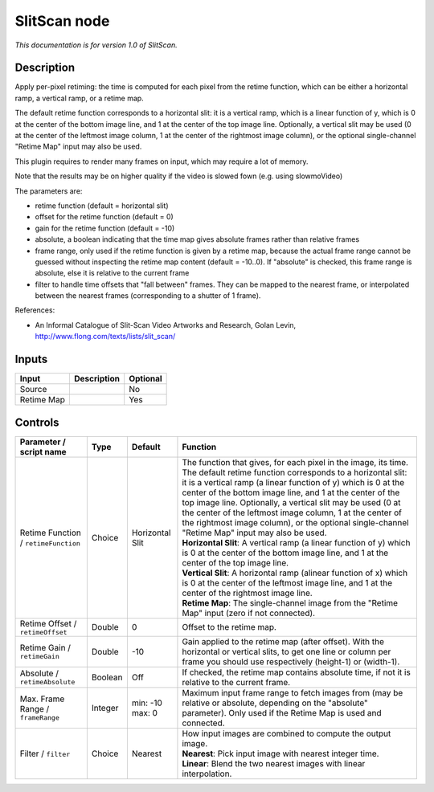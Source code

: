 .. _net.sf.openfx.SlitScan:

SlitScan node
=============

|pluginIcon| 

*This documentation is for version 1.0 of SlitScan.*

Description
-----------

Apply per-pixel retiming: the time is computed for each pixel from the retime function, which can be either a horizontal ramp, a vertical ramp, or a retime map.

The default retime function corresponds to a horizontal slit: it is a vertical ramp, which is a linear function of y, which is 0 at the center of the bottom image line, and 1 at the center of the top image line. Optionally, a vertical slit may be used (0 at the center of the leftmost image column, 1 at the center of the rightmost image column), or the optional single-channel "Retime Map" input may also be used.

This plugin requires to render many frames on input, which may require a lot of memory.

Note that the results may be on higher quality if the video is slowed fown (e.g. using slowmoVideo)

The parameters are:

- retime function (default = horizontal slit)

- offset for the retime function (default = 0)

- gain for the retime function (default = -10)

- absolute, a boolean indicating that the time map gives absolute frames rather than relative frames

- frame range, only used if the retime function is given by a retime map, because the actual frame range cannot be guessed without inspecting the retime map content (default = -10..0). If "absolute" is checked, this frame range is absolute, else it is relative to the current frame

- filter to handle time offsets that "fall between" frames. They can be mapped to the nearest frame, or interpolated between the nearest frames (corresponding to a shutter of 1 frame).

References:

- An Informal Catalogue of Slit-Scan Video Artworks and Research, Golan Levin, http://www.flong.com/texts/lists/slit\_scan/

Inputs
------

+--------------+---------------+------------+
| Input        | Description   | Optional   |
+==============+===============+============+
| Source       |               | No         |
+--------------+---------------+------------+
| Retime Map   |               | Yes        |
+--------------+---------------+------------+

Controls
--------

.. tabularcolumns:: |>{\raggedright}p{0.2\columnwidth}|>{\raggedright}p{0.06\columnwidth}|>{\raggedright}p{0.07\columnwidth}|p{0.63\columnwidth}|

.. cssclass:: longtable

+----------------------------------------+-----------+-------------------+-------------------------------------------------------------------------------------------------------------------------------------------------------------------------------------------------------------------------------------------------------------------------------------------------------------------------------------------------------------------------------------------------------------------------------------------------------------------------------------------+
| Parameter / script name                | Type      | Default           | Function                                                                                                                                                                                                                                                                                                                                                                                                                                                                                  |
+========================================+===========+===================+===========================================================================================================================================================================================================================================================================================================================================================================================================================================================================================+
| Retime Function / ``retimeFunction``   | Choice    | Horizontal Slit   | | The function that gives, for each pixel in the image, its time. The default retime function corresponds to a horizontal slit: it is a vertical ramp (a linear function of y) which is 0 at the center of the bottom image line, and 1 at the center of the top image line. Optionally, a vertical slit may be used (0 at the center of the leftmost image column, 1 at the center of the rightmost image column), or the optional single-channel "Retime Map" input may also be used.   |
|                                        |           |                   | | **Horizontal Slit**: A vertical ramp (a linear function of y) which is 0 at the center of the bottom image line, and 1 at the center of the top image line.                                                                                                                                                                                                                                                                                                                             |
|                                        |           |                   | | **Vertical Slit**: A horizontal ramp (alinear function of x) which is 0 at the center of the leftmost image line, and 1 at the center of the rightmost image line.                                                                                                                                                                                                                                                                                                                      |
|                                        |           |                   | | **Retime Map**: The single-channel image from the "Retime Map" input (zero if not connected).                                                                                                                                                                                                                                                                                                                                                                                           |
+----------------------------------------+-----------+-------------------+-------------------------------------------------------------------------------------------------------------------------------------------------------------------------------------------------------------------------------------------------------------------------------------------------------------------------------------------------------------------------------------------------------------------------------------------------------------------------------------------+
| Retime Offset / ``retimeOffset``       | Double    | 0                 | Offset to the retime map.                                                                                                                                                                                                                                                                                                                                                                                                                                                                 |
+----------------------------------------+-----------+-------------------+-------------------------------------------------------------------------------------------------------------------------------------------------------------------------------------------------------------------------------------------------------------------------------------------------------------------------------------------------------------------------------------------------------------------------------------------------------------------------------------------+
| Retime Gain / ``retimeGain``           | Double    | -10               | Gain applied to the retime map (after offset). With the horizontal or vertical slits, to get one line or column per frame you should use respectively (height-1) or (width-1).                                                                                                                                                                                                                                                                                                            |
+----------------------------------------+-----------+-------------------+-------------------------------------------------------------------------------------------------------------------------------------------------------------------------------------------------------------------------------------------------------------------------------------------------------------------------------------------------------------------------------------------------------------------------------------------------------------------------------------------+
| Absolute / ``retimeAbsolute``          | Boolean   | Off               | If checked, the retime map contains absolute time, if not it is relative to the current frame.                                                                                                                                                                                                                                                                                                                                                                                            |
+----------------------------------------+-----------+-------------------+-------------------------------------------------------------------------------------------------------------------------------------------------------------------------------------------------------------------------------------------------------------------------------------------------------------------------------------------------------------------------------------------------------------------------------------------------------------------------------------------+
| Max. Frame Range / ``frameRange``      | Integer   | min: -10 max: 0   | Maximum input frame range to fetch images from (may be relative or absolute, depending on the "absolute" parameter). Only used if the Retime Map is used and connected.                                                                                                                                                                                                                                                                                                                   |
+----------------------------------------+-----------+-------------------+-------------------------------------------------------------------------------------------------------------------------------------------------------------------------------------------------------------------------------------------------------------------------------------------------------------------------------------------------------------------------------------------------------------------------------------------------------------------------------------------+
| Filter / ``filter``                    | Choice    | Nearest           | | How input images are combined to compute the output image.                                                                                                                                                                                                                                                                                                                                                                                                                              |
|                                        |           |                   | | **Nearest**: Pick input image with nearest integer time.                                                                                                                                                                                                                                                                                                                                                                                                                                |
|                                        |           |                   | | **Linear**: Blend the two nearest images with linear interpolation.                                                                                                                                                                                                                                                                                                                                                                                                                     |
+----------------------------------------+-----------+-------------------+-------------------------------------------------------------------------------------------------------------------------------------------------------------------------------------------------------------------------------------------------------------------------------------------------------------------------------------------------------------------------------------------------------------------------------------------------------------------------------------------+

.. |pluginIcon| image:: net.sf.openfx.SlitScan.png
   :width: 10.0%
